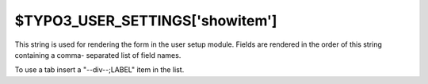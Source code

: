 ﻿

.. ==================================================
.. FOR YOUR INFORMATION
.. --------------------------------------------------
.. -*- coding: utf-8 -*- with BOM.

.. ==================================================
.. DEFINE SOME TEXTROLES
.. --------------------------------------------------
.. role::   underline
.. role::   typoscript(code)
.. role::   ts(typoscript)
   :class:  typoscript
.. role::   php(code)


$TYPO3\_USER\_SETTINGS['showitem']
^^^^^^^^^^^^^^^^^^^^^^^^^^^^^^^^^^

This string is used for rendering the form in the user setup module.
Fields are rendered in the order of this string containing a comma-
separated list of field names.

To use a tab insert a "--div--;LABEL" item in the list.

